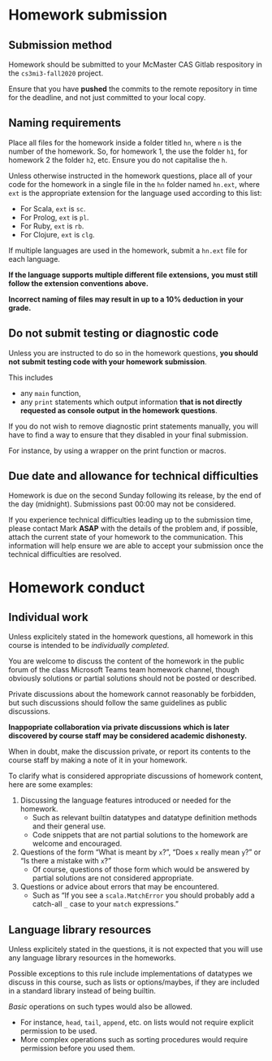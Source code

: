 #+Title: 
#+Author: Mark Armstrong
#+Description: 

* Homework submission

** Submission method

Homework should be submitted to your McMaster CAS Gitlab respository
in the ~cs3mi3-fall2020~ project.

Ensure that you have *pushed* the commits to the remote repository
in time for the deadline, and not just committed to your local copy.

** Naming requirements

Place all files for the homework
inside a folder titled ~hn~, where ~n~ is the number of the homework.
So, for homework 1, the use the folder ~h1~, for homework 2 the folder ~h2~, etc.
Ensure you do not capitalise the ~h~.

Unless otherwise instructed in the homework questions,
place all of your code for the homework
in a single file in the ~hn~ folder named ~hn.ext~,
where ~ext~ is the appropriate extension for the language used
according to this list:
- For Scala, ~ext~ is ~sc~.
- For Prolog, ~ext~ is ~pl~.
- For Ruby, ~ext~ is ~rb~.
- For Clojure, ~ext~ is ~clg~.
If multiple languages are used in the homework,
submit a ~hn.ext~ file for each language.

#+begin_center
*If the language supports multiple different file extensions,*
*you must still follow the extension conventions above.*
#+end_center

#+begin_center
*Incorrect naming of files may result in up to a 10% deduction in your grade.*
#+end_center

** Do not submit testing or diagnostic code

Unless you are instructed to do so in the homework questions,
*you should not submit testing code with your homework submission*.

This includes
- any ~main~ function,
- any ~print~ statements which output information
  *that is not directly requested as console output*
  *in the homework questions*.

If you do not wish to remove diagnostic print statements manually,
you will have to find a way to ensure that they disabled
in your final submission.

For instance, by using a wrapper on the print function or macros.

** Due date and allowance for technical difficulties

Homework is due on the second Sunday following its release,
by the end of the day (midnight).
Submissions past 00:00 may not be considered.

If you experience technical difficulties
leading up to the submission time,
please contact Mark *ASAP* with the details of the problem
and, if possible, attach the current state of your homework
to the communication.
This information will help ensure we are able
to accept your submission once the technical difficulties are resolved.

* Homework conduct

** Individual work

Unless explicitely stated in the homework questions,
all homework in this course is intended
to be /individually completed/.

You are welcome to discuss the content of the homework in
the public forum of the class Microsoft Teams team homework channel,
though obviously solutions or partial solutions should not
be posted or described.

Private discussions about the homework cannot reasonably be
forbidden, but such discussions should follow the same guidelines
as public discussions.

#+begin_center
*Inappopriate collaboration via private discussions*
*which is later discovered by course staff*
*may be considered academic dishonesty.*

When in doubt, make the discussion private, or report its contents
to the course staff by making a note of it
in your homework.
#+end_center

To clarify what is considered appropriate discussions
of homework content, here are some examples:
1. Discussing the language features introduced or needed for the homework.
   - Such as relevant builtin datatypes
     and datatype definition methods and their general use.
   - Code snippets that are not partial solutions to the homework
     are welcome and encouraged.
2. Questions of the form “What is meant by ~x~?”,
   “Does ~x~ really mean ~y~?” or “Is there a mistake with ~x~?”
   - Of course, questions of those form which would be answered
     by partial solutions are not considered appropriate.
3. Questions or advice about errors that may be encountered.
   - Such as “If you see a ~scala.MatchError~ you should
     probably add a catch-all ~_~ case to your ~match~ expressions.”

** Language library resources

Unless explicitely stated in the questions,
it is not expected that you will use any language library resources
in the homeworks.

Possible exceptions to this rule include implementations
of datatypes we discuss in this course, such as lists
or options/maybes, if they are included in a standard library
instead of being builtin.

/Basic/ operations on such types would also be allowed.
- For instance, ~head~, ~tail~, ~append~, etc. on lists
  would not require explicit permission to be used.
- More complex operations such as sorting procedures
  would require permission before you used them.
